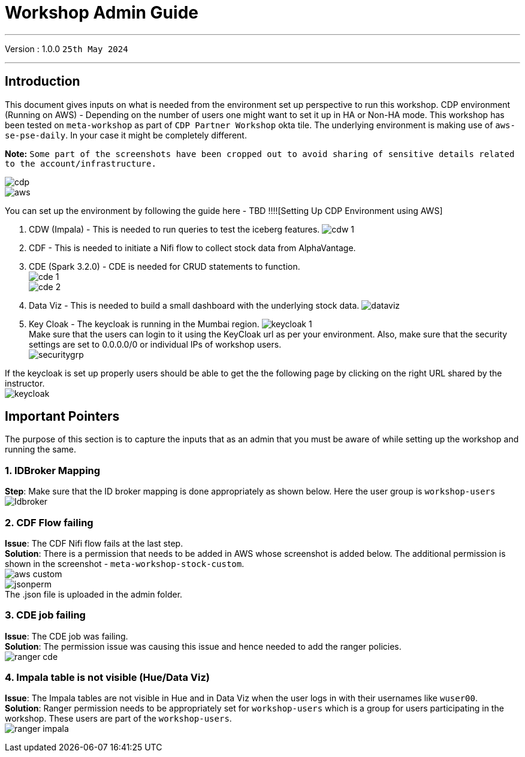 = Workshop Admin Guide

'''

Version : 1.0.0 `25th May 2024` +

'''
== Introduction

This document gives inputs on what is needed from the environment set up perspective to run this workshop.
CDP environment (Running on AWS) - Depending on the number of users one might want to set it up in HA or Non-HA mode. This workshop has been tested on `meta-workshop` as part of `CDP Partner Workshop` okta tile. The underlying environment is making use of `aws-se-pse-daily`. In your case it might be completely different.

*Note:* `Some part of the screenshots have been cropped out to avoid sharing of sensitive details related to the account/infrastructure.`

image:images/admin/cdp.PNG[]  +
image:images/admin/aws.PNG[]  +

You can set up the environment by following the guide here - 
TBD !!!![Setting Up CDP Environment using AWS] +

. CDW (Impala) - This is needed to run queries to test the iceberg features. 
image:images/admin/cdw-1.PNG[]  +

. CDF - This is needed to initiate a Nifi flow to collect stock data from AlphaVantage.

. CDE (Spark 3.2.0) - CDE is needed for CRUD statements to function.  +
image:images/admin/cde-1.PNG[]  +
image:images/admin/cde-2.PNG[]  +

. Data Viz - This is needed to build a small dashboard with the underlying stock data.
image:images/admin/dataviz.PNG[]  +

. Key Cloak - The keycloak is running in the Mumbai region. 
image:images/admin/keycloak-1.PNG[]  +
Make sure that the users can login to it using the KeyCloak url as per your environment. Also, make sure that the security settings are set to 0.0.0.0/0 or individual IPs of workshop users. +
image:images/admin/securitygrp.PNG[]  +

If the keycloak is set up properly users should be able to get the the following page by clicking on the right URL shared by the instructor. +
image:images/admin/keycloak.PNG[]  +

== Important Pointers

The purpose of this section is to capture the inputs that as an admin that you must be aware of while setting up the workshop and running the same.

=== 1. IDBroker Mapping
*Step*: Make sure that the ID broker mapping is done appropriately as shown below. Here the user group is `workshop-users` +
image:images/admin/Idbroker.PNG[]  +

=== 2. CDF Flow failing
*Issue*: The CDF Nifi flow fails at the last step. +
*Solution*: There is a permission that needs to be added in AWS whose screenshot is added below. The additional permission is shown in the screenshot - `meta-workshop-stock-custom`. +
image:images/admin/aws-custom.PNG[]  +
image:images/admin/jsonperm.PNG[]  +
The .json file is uploaded in the admin folder. 

=== 3. CDE job failing 
*Issue*: The CDE job was failing. +
*Solution*: The permission issue was causing this issue and hence needed to add the ranger policies. +
image:images/admin/ranger-cde.PNG[]  +


=== 4. Impala table is not visible (Hue/Data Viz)
*Issue*: The Impala tables are not visible in Hue and in Data Viz when the user logs in with their usernames like `wuser00`. +
*Solution*: Ranger permission needs to be appropriately set for `workshop-users` which is a group for users participating in the workshop. These users are part of the `workshop-users`. +
image:images/admin/ranger-impala.PNG[]  +
